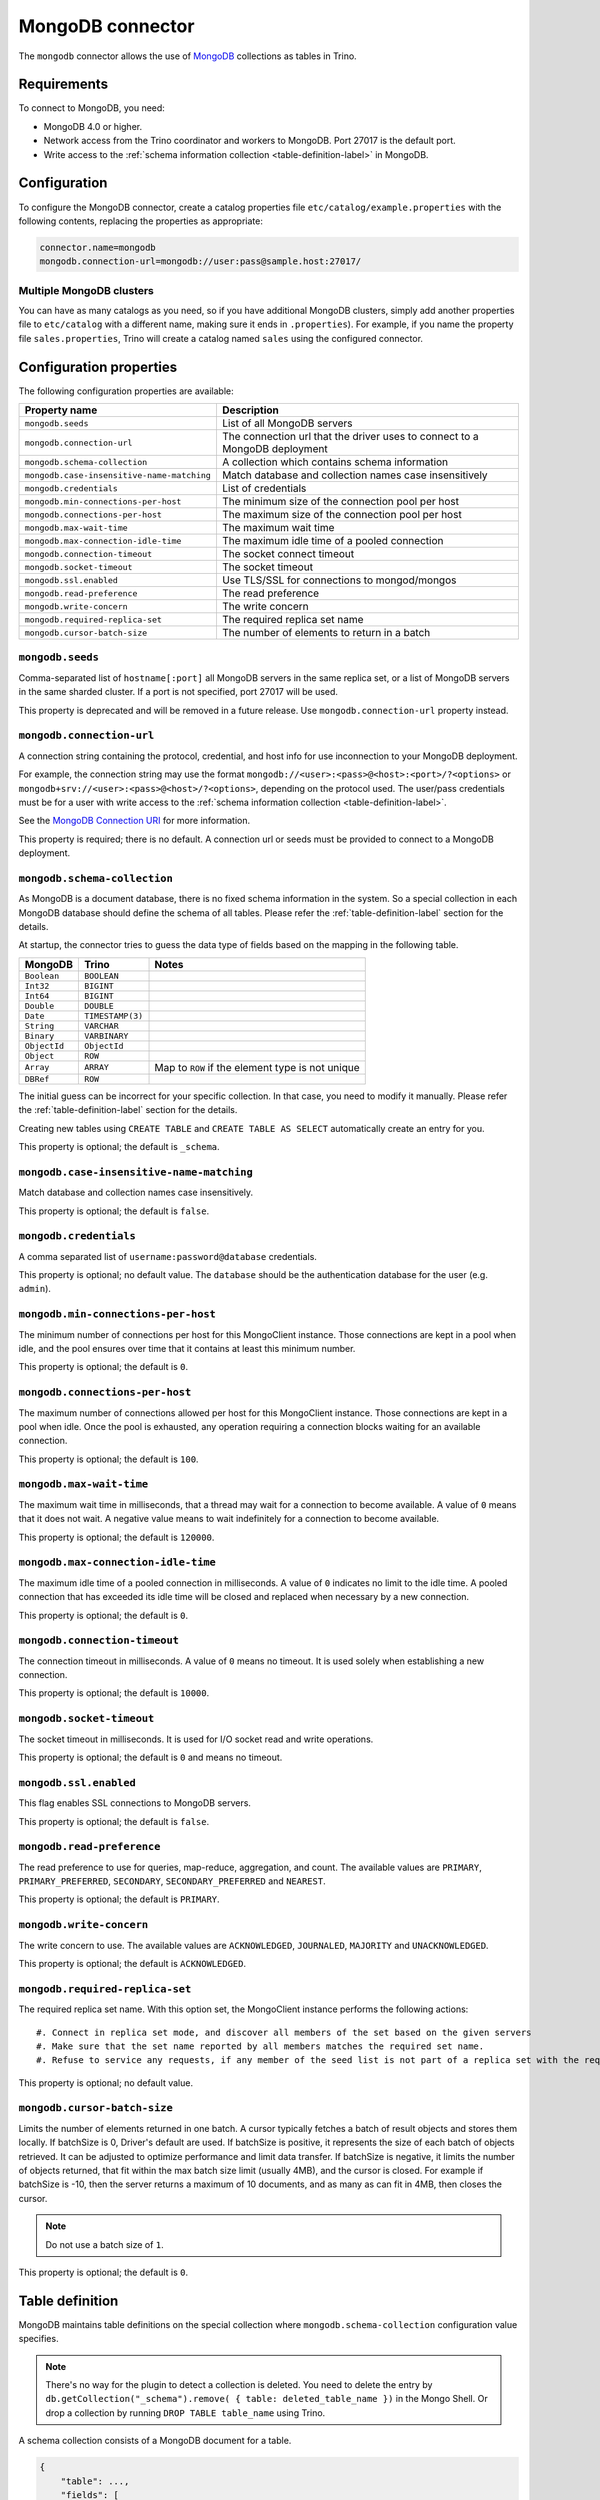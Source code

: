 =================
MongoDB connector
=================

.. raw:: html

  <img src="../_static/img/mongodb.png" class="connector-logo">

The ``mongodb`` connector allows the use of `MongoDB <https://www.mongodb.com/>`_ collections as tables in Trino.


Requirements
------------

To connect to MongoDB, you need:

* MongoDB 4.0 or higher.
* Network access from the Trino coordinator and workers to MongoDB.
  Port 27017 is the default port.
* Write access to the :ref:`schema information collection <table-definition-label>`
  in MongoDB.

Configuration
-------------

To configure the MongoDB connector, create a catalog properties file
``etc/catalog/example.properties`` with the following contents,
replacing the properties as appropriate:

.. code-block:: text

    connector.name=mongodb
    mongodb.connection-url=mongodb://user:pass@sample.host:27017/

Multiple MongoDB clusters
^^^^^^^^^^^^^^^^^^^^^^^^^

You can have as many catalogs as you need, so if you have additional
MongoDB clusters, simply add another properties file to ``etc/catalog``
with a different name, making sure it ends in ``.properties``). For
example, if you name the property file ``sales.properties``, Trino
will create a catalog named ``sales`` using the configured connector.

Configuration properties
------------------------

The following configuration properties are available:

========================================== ==============================================================
Property name                              Description
========================================== ==============================================================
``mongodb.seeds``                          List of all MongoDB servers
``mongodb.connection-url``                 The connection url that the driver uses to connect to a MongoDB deployment
``mongodb.schema-collection``              A collection which contains schema information
``mongodb.case-insensitive-name-matching`` Match database and collection names case insensitively
``mongodb.credentials``                    List of credentials
``mongodb.min-connections-per-host``       The minimum size of the connection pool per host
``mongodb.connections-per-host``           The maximum size of the connection pool per host
``mongodb.max-wait-time``                  The maximum wait time
``mongodb.max-connection-idle-time``       The maximum idle time of a pooled connection
``mongodb.connection-timeout``             The socket connect timeout
``mongodb.socket-timeout``                 The socket timeout
``mongodb.ssl.enabled``                    Use TLS/SSL for connections to mongod/mongos
``mongodb.read-preference``                The read preference
``mongodb.write-concern``                  The write concern
``mongodb.required-replica-set``           The required replica set name
``mongodb.cursor-batch-size``              The number of elements to return in a batch
========================================== ==============================================================

``mongodb.seeds``
^^^^^^^^^^^^^^^^^

Comma-separated list of ``hostname[:port]`` all MongoDB servers in the same replica set, or a list of MongoDB servers in the same sharded cluster. If a port is not specified, port 27017 will be used.

This property is deprecated and will be removed in a future release. Use ``mongodb.connection-url`` property instead.

``mongodb.connection-url``
^^^^^^^^^^^^^^^^^^^^^^^^^^

A connection string containing the protocol, credential, and host info for use
inconnection to your MongoDB deployment.

For example, the connection string may use the format
``mongodb://<user>:<pass>@<host>:<port>/?<options>`` or
``mongodb+srv://<user>:<pass>@<host>/?<options>``, depending on the protocol
used. The user/pass credentials must be for a user with write access to the
:ref:`schema information collection <table-definition-label>`.

See the `MongoDB Connection URI <https://docs.mongodb.com/drivers/java/sync/current/fundamentals/connection/#connection-uri>`_ for more information.

This property is required; there is no default. A connection url or seeds must be provided to connect to a MongoDB deployment.

``mongodb.schema-collection``
^^^^^^^^^^^^^^^^^^^^^^^^^^^^^

As MongoDB is a document database, there is no fixed schema information in the system. So a special collection in each MongoDB database should define the schema of all tables. Please refer the :ref:`table-definition-label` section for the details.

At startup, the connector tries to guess the data type of fields based on the mapping in the following table.

================== ================ ================================================
MongoDB            Trino            Notes
================== ================ ================================================
``Boolean``        ``BOOLEAN``
``Int32``          ``BIGINT``
``Int64``          ``BIGINT``
``Double``         ``DOUBLE``
``Date``           ``TIMESTAMP(3)``
``String``         ``VARCHAR``
``Binary``         ``VARBINARY``
``ObjectId``       ``ObjectId``
``Object``         ``ROW``
``Array``          ``ARRAY``        Map to ``ROW`` if the element type is not unique
``DBRef``          ``ROW``
================== ================ ================================================

The initial guess can be incorrect for your specific collection. In that case, you need to modify it manually. Please refer the :ref:`table-definition-label` section for the details.

Creating new tables using ``CREATE TABLE`` and ``CREATE TABLE AS SELECT`` automatically create an entry for you.

This property is optional; the default is ``_schema``.

``mongodb.case-insensitive-name-matching``
^^^^^^^^^^^^^^^^^^^^^^^^^^^^^^^^^^^^^^^^^^

Match database and collection names case insensitively.

This property is optional; the default is ``false``.

``mongodb.credentials``
^^^^^^^^^^^^^^^^^^^^^^^

A comma separated list of ``username:password@database`` credentials.

This property is optional; no default value. The ``database`` should be the authentication database for the user (e.g. ``admin``).

``mongodb.min-connections-per-host``
^^^^^^^^^^^^^^^^^^^^^^^^^^^^^^^^^^^^

The minimum number of connections per host for this MongoClient instance. Those connections are kept in a pool when idle, and the pool ensures over time that it contains at least this minimum number.

This property is optional; the default is ``0``.

``mongodb.connections-per-host``
^^^^^^^^^^^^^^^^^^^^^^^^^^^^^^^^

The maximum number of connections allowed per host for this MongoClient instance. Those connections are kept in a pool when idle. Once the pool is exhausted, any operation requiring a connection blocks waiting for an available connection.

This property is optional; the default is ``100``.

``mongodb.max-wait-time``
^^^^^^^^^^^^^^^^^^^^^^^^^

The maximum wait time in milliseconds, that a thread may wait for a connection to become available.
A value of ``0`` means that it does not wait. A negative value means to wait indefinitely for a connection to become available.

This property is optional; the default is ``120000``.

``mongodb.max-connection-idle-time``
^^^^^^^^^^^^^^^^^^^^^^^^^^^^^^^^^^^^

The maximum idle time of a pooled connection in milliseconds. A value of ``0`` indicates no limit to the idle time.
A pooled connection that has exceeded its idle time will be closed and replaced when necessary by a new connection.

This property is optional; the default is ``0``.

``mongodb.connection-timeout``
^^^^^^^^^^^^^^^^^^^^^^^^^^^^^^

The connection timeout in milliseconds. A value of ``0`` means no timeout. It is used solely when establishing a new connection.

This property is optional; the default is ``10000``.

``mongodb.socket-timeout``
^^^^^^^^^^^^^^^^^^^^^^^^^^

The socket timeout in milliseconds. It is used for I/O socket read and write operations.

This property is optional; the default is ``0`` and means no timeout.

``mongodb.ssl.enabled``
^^^^^^^^^^^^^^^^^^^^^^^^

This flag enables SSL connections to MongoDB servers.

This property is optional; the default is ``false``.

``mongodb.read-preference``
^^^^^^^^^^^^^^^^^^^^^^^^^^^

The read preference to use for queries, map-reduce, aggregation, and count.
The available values are ``PRIMARY``, ``PRIMARY_PREFERRED``, ``SECONDARY``, ``SECONDARY_PREFERRED`` and ``NEAREST``.

This property is optional; the default is ``PRIMARY``.

``mongodb.write-concern``
^^^^^^^^^^^^^^^^^^^^^^^^^

The write concern to use. The available values are
``ACKNOWLEDGED``, ``JOURNALED``, ``MAJORITY`` and ``UNACKNOWLEDGED``.

This property is optional; the default is ``ACKNOWLEDGED``.

``mongodb.required-replica-set``
^^^^^^^^^^^^^^^^^^^^^^^^^^^^^^^^

The required replica set name. With this option set, the MongoClient instance performs the following actions::

#. Connect in replica set mode, and discover all members of the set based on the given servers
#. Make sure that the set name reported by all members matches the required set name.
#. Refuse to service any requests, if any member of the seed list is not part of a replica set with the required name.

This property is optional; no default value.

``mongodb.cursor-batch-size``
^^^^^^^^^^^^^^^^^^^^^^^^^^^^^^^^

Limits the number of elements returned in one batch. A cursor typically fetches a batch of result objects and stores them locally.
If batchSize is 0, Driver's default are used.
If batchSize is positive, it represents the size of each batch of objects retrieved. It can be adjusted to optimize performance and limit data transfer.
If batchSize is negative, it limits the number of objects returned, that fit within the max batch size limit (usually 4MB), and the cursor is closed. For example if batchSize is -10, then the server returns a maximum of 10 documents, and as many as can fit in 4MB, then closes the cursor.

.. note:: Do not use a batch size of ``1``.

This property is optional; the default is ``0``.

.. _table-definition-label:

Table definition
----------------

MongoDB maintains table definitions on the special collection where ``mongodb.schema-collection`` configuration value specifies.

.. note::

    There's no way for the plugin to detect a collection is deleted.
    You need to delete the entry by ``db.getCollection("_schema").remove( { table: deleted_table_name })`` in the Mongo Shell.
    Or drop a collection by running ``DROP TABLE table_name`` using Trino.

A schema collection consists of a MongoDB document for a table.

.. code-block:: text

    {
        "table": ...,
        "fields": [
              { "name" : ...,
                "type" : "varchar|bigint|boolean|double|date|array(bigint)|...",
                "hidden" : false },
                ...
            ]
        }
    }

The connector quotes the fields for a row type when auto-generating the schema.
However, if the schema is being fixed manually in the collection then
the fields need to be explicitly quoted. ``row("UpperCase" varchar)``

=============== ========= ============== =============================
Field           Required  Type           Description
=============== ========= ============== =============================
``table``       required  string         Trino table name
``fields``      required  array          A list of field definitions. Each field definition creates a new column in the Trino table.
=============== ========= ============== =============================

Each field definition:

.. code-block:: text

    {
        "name": ...,
        "type": ...,
        "hidden": ...
    }

=============== ========= ========= =============================
Field           Required  Type      Description
=============== ========= ========= =============================
``name``        required  string    Name of the column in the Trino table.
``type``        required  string    Trino type of the column.
``hidden``      optional  boolean   Hides the column from ``DESCRIBE <table name>`` and ``SELECT *``. Defaults to ``false``.
=============== ========= ========= =============================

There is no limit on field descriptions for either key or message.

ObjectId
--------

MongoDB collection has the special field ``_id``. The connector tries to follow the same rules for this special field, so there will be hidden field ``_id``.

.. code-block:: sql

    CREATE TABLE IF NOT EXISTS orders (
        orderkey bigint,
        orderstatus varchar,
        totalprice double,
        orderdate date
    );

    INSERT INTO orders VALUES(1, 'bad', 50.0, current_date);
    INSERT INTO orders VALUES(2, 'good', 100.0, current_date);
    SELECT _id, * FROM orders;

.. code-block:: text

                     _id                 | orderkey | orderstatus | totalprice | orderdate
    -------------------------------------+----------+-------------+------------+------------
     55 b1 51 63 38 64 d6 43 8c 61 a9 ce |        1 | bad         |       50.0 | 2015-07-23
     55 b1 51 67 38 64 d6 43 8c 61 a9 cf |        2 | good        |      100.0 | 2015-07-23
    (2 rows)

.. code-block:: sql

    SELECT _id, * FROM orders WHERE _id = ObjectId('55b151633864d6438c61a9ce');

.. code-block:: text

                     _id                 | orderkey | orderstatus | totalprice | orderdate
    -------------------------------------+----------+-------------+------------+------------
     55 b1 51 63 38 64 d6 43 8c 61 a9 ce |        1 | bad         |       50.0 | 2015-07-23
    (1 row)

You can render the ``_id`` field to readable values with a cast to ``VARCHAR``:

.. code-block:: sql

    SELECT CAST(_id AS VARCHAR), * FROM orders WHERE _id = ObjectId('55b151633864d6438c61a9ce');

.. code-block:: text

               _id             | orderkey | orderstatus | totalprice | orderdate
    ---------------------------+----------+-------------+------------+------------
     55b151633864d6438c61a9ce  |        1 | bad         |       50.0 | 2015-07-23
    (1 row)

ObjectId timestamp functions
^^^^^^^^^^^^^^^^^^^^^^^^^^^^

The first four bytes of each `ObjectId <https://docs.mongodb.com/manual/reference/method/ObjectId>`_ represent
an embedded timestamp of its creation time. Trino provides a couple of functions to take advantage of this MongoDB feature.

.. function:: objectid_timestamp(ObjectId) -> timestamp

    Extracts the timestamp with time zone from a given ObjectId::

        SELECT objectid_timestamp(ObjectId('507f191e810c19729de860ea'));
        -- 2012-10-17 20:46:22.000 UTC

.. function:: timestamp_objectid(timestamp) -> ObjectId

    Creates an ObjectId from a timestamp with time zone::

        SELECT timestamp_objectid(TIMESTAMP '2021-08-07 17:51:36 +00:00');
        -- 61 0e c8 28 00 00 00 00 00 00 00 00

In MongoDB, you can filter all the documents created after ``2021-08-07 17:51:36``
with a query like this:

.. code-block:: text

    db.collection.find({"_id": {"$gt": ObjectId("610ec8280000000000000000")}})

In Trino, the same can be achieved with this query:

.. code-block:: sql

    SELECT *
    FROM collection
    WHERE _id > timestamp_objectid(TIMESTAMP '2021-08-07 17:51:36 +00:00');

.. _mongodb-sql-support:

SQL support
-----------

The connector provides read and write access to data and metadata in
MongoDB. In addition to the :ref:`globally available
<sql-globally-available>` and :ref:`read operation <sql-read-operations>`
statements, the connector supports the following features:

* :doc:`/sql/insert`
* :doc:`/sql/create-table`
* :doc:`/sql/create-table-as`
* :doc:`/sql/drop-table`
* :doc:`/sql/alter-table`
* :doc:`/sql/create-schema`
* :doc:`/sql/drop-schema`
* :doc:`/sql/comment`

ALTER TABLE
^^^^^^^^^^^

The connector supports ``ALTER TABLE RENAME TO``, ``ALTER TABLE ADD COLUMN``
and ``ALTER TABLE DROP COLUMN`` operations.
Other uses of ``ALTER TABLE`` are not supported.
